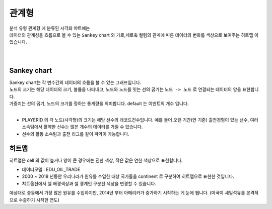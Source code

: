 ------------------------------------
관계형 
------------------------------------

| 분석 유형 ``관계형`` 에 분류된 시각화 챠트에는
| 데이터의 관계성을 흐름으로 볼 수 있는 ``Sankey`` chart 와  가로,세로축 컬럼의 관계에 따른 데이터의 변화를 색상으로 보여주는 ``히트맵`` 이 있습니다.
| 
|

Sankey chart
'''''''''''''''''''''''''''''''''''''''''''''''''''''''''''''''''''''''''''''''''''''''''''''''''''''''''''''''''''''

| Sankey chart는 각 변수간의 데이터의 흐름을 볼 수 있는 그래프입니다.
| 노드의 크기는 해당 데이터의 크기, 볼륨을 나타내고, 노드와 노드를 잇는 선의 굵기는 ``노드 -> 노드`` 로 연결되는 데이터의 양을 표현합니다.
| 가중치는 선의 굵기, 노드의 크기를 정하는 통계량을 의미합니다. default 는 이벤트의 개수 입니다.
|
- PLAYERID 의 각 노드(사각형)의 크기는 해당 선수의 레코드건수입니다. 예를 들어 오랜 기간(연 기준) 출전경험이 있는 선수, 여러 소속팀에서 활약한 선수는 많은 개수의 데이터를 가질 수 있습니다.
- 선수의 활동 소속팀과 출전 리그를 같이 파악이 가능합니다.

.. image:: images/ko/show_charts_23.png
    :alt: 샌키차트



히트맵
'''''''''''''''''''''''''''''''''''''''''''''''''''''''''''''''''

| 히트맵은 cell 의 값이 높거나 양이 큰 경우에는 진한 색상, 작은 값은 연한 색상으로 표현합니다.


- 데이터모델 : EDU_OIL_TRADE
- 2000 ~ 2018 년동안 우리나라가 원유를 수입한 대상 국가들을 continent 로 구분하여 히트맵으로 표현한 것입니다.
- 챠트옵션에서 셀 배경색상과 셀 경계인 구분선 색상을 변경할 수 있습니다.

.. image:: images/ko/show_charts_24.png
    :alt: 히트맵

| 예상대로 중동에서 가장 많은 원유를 수입하지만, 2014년 부터 아메리카가 증가하기 시작하는 게 눈에 뜁니다. (미국이 셰일석유를 본격적으로 수출하기 시작한 연도) 


